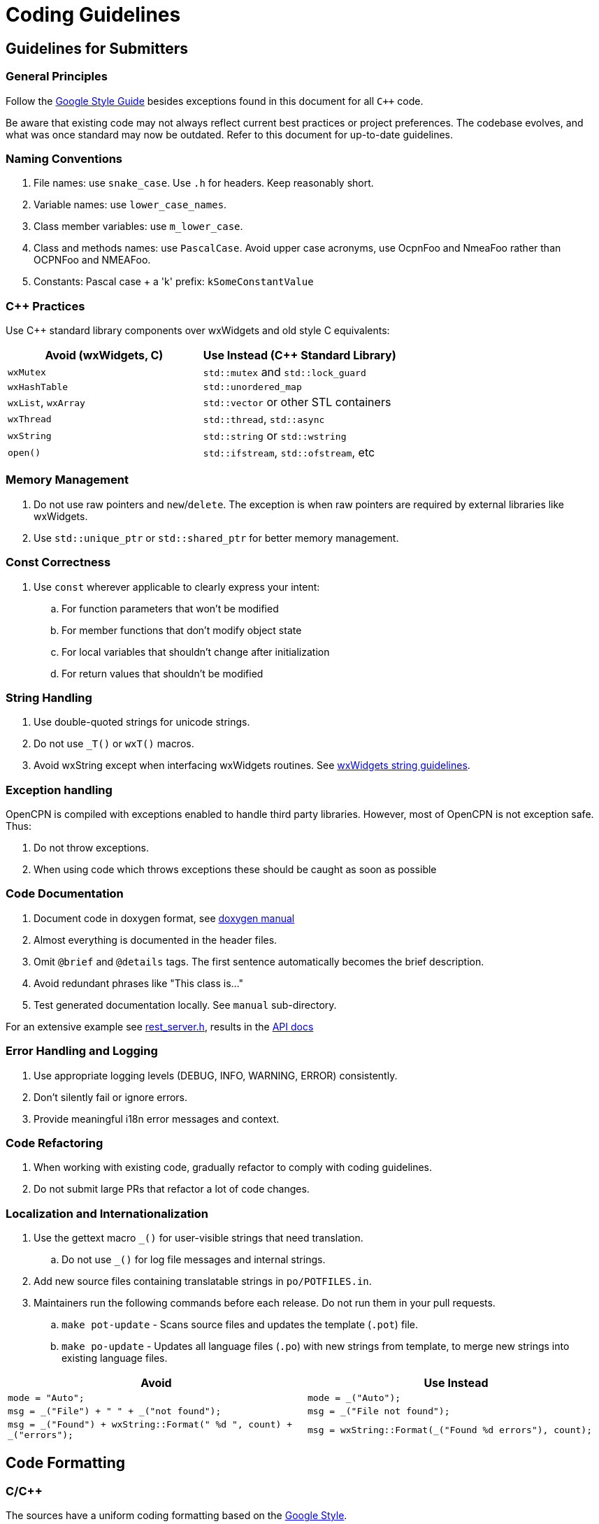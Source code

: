 = Coding Guidelines

== Guidelines for Submitters

=== General Principles

Follow the https://google.github.io/styleguide/cppguide.html[Google Style Guide]
besides exceptions found in this document for all `C++` code.

Be aware that existing code may not always reflect current best practices or project preferences.
The codebase evolves, and what was once standard may now be outdated. Refer to this document for up-to-date guidelines.

=== Naming Conventions

. File names: use `snake_case`. Use `.h` for headers. Keep reasonably short.
. Variable names: use `lower_case_names`.
. Class member variables: use `m_lower_case`.
. Class and methods names: use `PascalCase`. Avoid upper case acronyms, use OcpnFoo and NmeaFoo rather than OCPNFoo and NMEAFoo.
. Constants: Pascal case + a 'k' prefix: `kSomeConstantValue`

=== C++ Practices

Use C++ standard library components over wxWidgets and old style C equivalents:

[options="header"]
|===
| Avoid (wxWidgets, C) | Use Instead (C++ Standard Library) |
| `wxMutex` | `std::mutex` and `std::lock_guard` |
| `wxHashTable` | `std::unordered_map` |
| `wxList`, `wxArray` | `std::vector` or other STL containers |
| `wxThread` | `std::thread`, `std::async` |
| `wxString` | `std::string` or `std::wstring` |
| `open()`   | `std::ifstream`, `std::ofstream`, etc |
|===

=== Memory Management

. Do not use raw pointers and `new`/`delete`.
  The exception is when raw pointers are required by external libraries
  like wxWidgets.
. Use `std::unique_ptr` or `std::shared_ptr` for better memory management.

=== Const Correctness

. Use `const` wherever applicable to clearly express your intent:
.. For function parameters that won't be modified
.. For member functions that don't modify object state
.. For local variables that shouldn't change after initialization
.. For return values that shouldn't be modified

=== String Handling

. Use double-quoted strings for unicode strings.
. Do not use `_T()` or `wxT()` macros.
. Avoid wxString except when interfacing wxWidgets routines.
See link:++https://docs.wxwidgets.org%2F3.2%2Fgroup__group__funcmacro__string.html%23ga437ea6ba615b75dac8603e96ec864160++[wxWidgets string guidelines].

=== Exception handling
OpenCPN is compiled with exceptions enabled to handle third party libraries.
However, most of OpenCPN is not  exception safe. Thus:

. Do not throw exceptions.
. When using code which throws exceptions these should be caught as soon as possible

=== Code Documentation

. Document code in doxygen format,
  see https://www.doxygen.nl/manual/docblocks.html[doxygen manual]
. Almost everything is documented in the header files.
. Omit `@brief` and `@details` tags. The first sentence automatically becomes the brief description.
. Avoid redundant phrases like "This class is..."
. Test generated documentation locally. See `manual` sub-directory.

For an extensive example see
https://github.com/OpenCPN/OpenCPN/blob/master/model/include/model/rest_server.h[rest_server.h],
results in the http://opencpn.github.io/OpenCPN/api-docs/classAbstractRestServer.html[API docs]

=== Error Handling and Logging

. Use appropriate logging levels (DEBUG, INFO, WARNING, ERROR) consistently.
. Don't silently fail or ignore errors.
. Provide meaningful i18n error messages and context.

=== Code Refactoring

. When working with existing code, gradually refactor to comply with coding guidelines.
. Do not submit large PRs that refactor a lot of code changes.

=== Localization and Internationalization

. Use the gettext macro `_()` for user-visible strings that need translation.
.. Do not use `_()` for log file messages and internal strings.
. Add new source files containing translatable strings in `po/POTFILES.in`.
. Maintainers run the following commands before each release. Do not run them in your pull requests.
.. `make pot-update` - Scans source files and updates the template (`.pot`) file.
.. `make po-update` - Updates all language files (`.po`) with new strings from template, to merge new strings into existing language files.

[options="header", cols="50,50"]
|===
| Avoid | Use Instead
| `mode = "Auto";` | `mode = _("Auto");`
| `msg = _("File") + " " + _("not found");` | `msg = _("File not found");`
| `msg = _("Found") + wxString::Format(" %d ", count) + _("errors");` | `msg = wxString::Format(_("Found %d errors"), count);`
|===

== Code Formatting

=== C/C++

The sources have a uniform coding formatting based on the
https://google.github.io/styleguide/cppguide.html#Formatting[Google Style].

The style is defined in the _.clang-format_ file which when used
by https://clang.llvm.org/docs/ClangFormat.html[clang-format] produces a
correctly formatted source file.

Since the 5.10 release all source file modifications must be processed by
clang-format to be accepted. The recommended way to do this is using a git
pre-commit hook which applies formatting when committing changes

To do this, just install the pre-commit program from https://pre-commit.com/:

    $ pip install pre-commit

and then, in the project top directory

    $ pre-commit install

which will pick up the configuration from _.pre-commit-config.yaml_ which is
part of the project.

=== CMake

Cmake file uses formatting defined by the _.cmake-format.yaml_ which when used
with https://github.com/cheshirekow/cmake_format[cmake-format] produces
correctly formatted files. This has been applied to all _cmake/*.cmake_ files
and CMakeLists.txt.

=== Using clang-format

clang is part of the llvm tools. These are usually installed using package
managers like choco (Windows), brew (MacOS) or apt (Debian/Ubuntu).

To format a C, C++ or header file with clang-format with the project's default
configuration use:

    clang-format -i  <filename>

=== Using  cmake-format

Install cmake-format as described in
https://github.com/cheshirekow/cmake_format[]. To format a single file use

    cmake-format -i  <filename>

=== Editor and IDE configuration

There is a  _.editorconfig_ file in the top directory.
This file could be used by most editors to define basic settings.

There are no standard configurations available for IDEs like Visual Studio
Code, Eclipse or CLion.

== Guidelines for Reviewers

=== Performance and Compatibility

. Ensure changes do not reduce performance.
. Verify existing functionality and plugin compatibility are maintained.

=== Cross-Platform Considerations

. Check for consistency across different platforms (Windows, Linux, macOS).
. Be aware of platform-specific behaviors, especially for UI elements.

=== Display Settings

. Consider different display settings (e.g., scaled displays, dark modes).
. Plugins should be High DPI Display Responsive.

=== Version Control Best Practices

. Write clear, concise commit messages.
. Keep commits focused and atomic (one logical change per commit).
